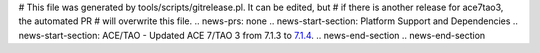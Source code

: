 # This file was generated by tools/scripts/gitrelease.pl. It can be edited, but
# if there is another release for ace7tao3, the automated PR
# will overwrite this file.
.. news-prs: none
.. news-start-section: Platform Support and Dependencies
.. news-start-section: ACE/TAO
- Updated ACE 7/TAO 3 from 7.1.3 to `7.1.4 <https://github.com/DOCGroup/ACE_TAO/releases/tag/ACE%2BTAO-7_1_4>`__.
.. news-end-section
.. news-end-section

